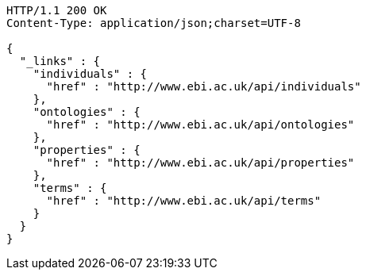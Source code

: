 [source,http]
----
HTTP/1.1 200 OK
Content-Type: application/json;charset=UTF-8

{
  "_links" : {
    "individuals" : {
      "href" : "http://www.ebi.ac.uk/api/individuals"
    },
    "ontologies" : {
      "href" : "http://www.ebi.ac.uk/api/ontologies"
    },
    "properties" : {
      "href" : "http://www.ebi.ac.uk/api/properties"
    },
    "terms" : {
      "href" : "http://www.ebi.ac.uk/api/terms"
    }
  }
}
----